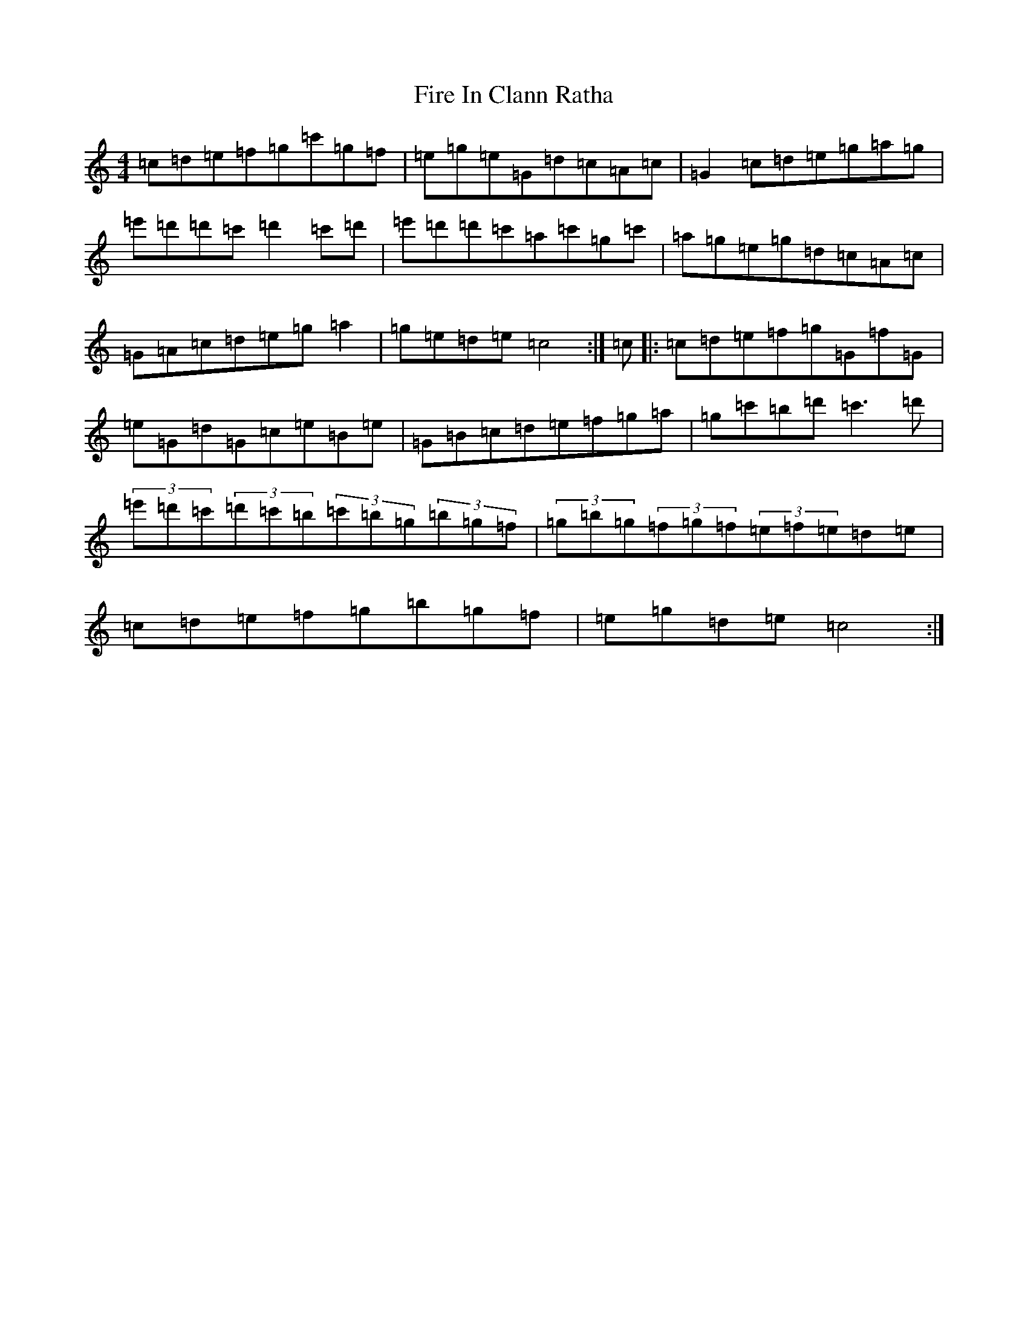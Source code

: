 X: 5775
T: Fire In Clann Ratha
S: https://thesession.org/tunes/8623#setting8623
R: hornpipe
M:4/4
L:1/8
K: C Major
=c=d=e=f=g=c'=g=f|=e=g=e=G=d=c=A=c|=G2=c=d=e=g=a=g|=e'=d'=d'=c'=d'2=c'=d'|=e'=d'=d'=c'=a=c'=g=c'|=a=g=e=g=d=c=A=c|=G=A=c=d=e=g=a2|=g=e=d=e=c4:|=c|:=c=d=e=f=g=G=f=G|=e=G=d=G=c=e=B=e|=G=B=c=d=e=f=g=a|=g=c'=b=d'=c'3=d'|(3=e'=d'=c'(3=d'=c'=b(3=c'=b=g(3=b=g=f|(3=g=b=g(3=f=g=f(3=e=f=e=d=e|=c=d=e=f=g=b=g=f|=e=g=d=e=c4:|